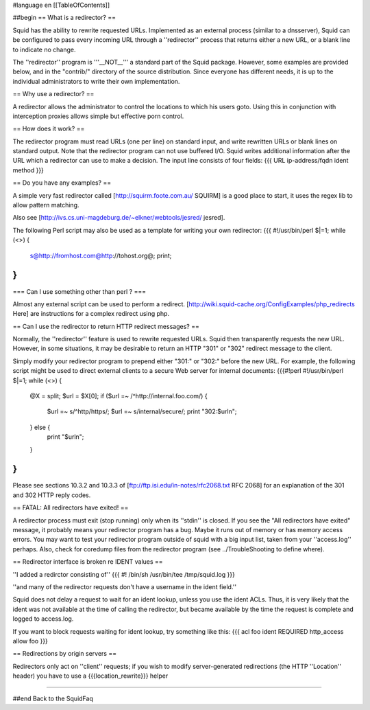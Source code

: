 #language en
[[TableOfContents]]

##begin
== What is a redirector? ==

Squid has the ability to rewrite requested URLs.  Implemented
as an external process (similar to a dnsserver), Squid can be
configured to pass every incoming URL through a ''redirector'' process
that returns either a new URL, or a blank line to indicate no change.

The ''redirector'' program is '''__NOT__''' a standard part of the Squid
package.  However, some examples are provided below, and in the
"contrib/" directory of the source distribution.  Since everyone has
different needs, it is up to the individual administrators to write
their own implementation.

== Why use a redirector? ==

A redirector allows the administrator to control the locations to which
his users goto.  Using this in conjunction with interception proxies
allows simple but effective porn control.

== How does it work? ==

The redirector program must read URLs (one per line) on standard input,
and write rewritten URLs or blank lines on standard output.  Note that
the redirector program can not use buffered I/O.  Squid writes
additional information after the URL which a redirector can use to make
a decision.  The input line consists of four fields:
{{{
URL ip-address/fqdn ident method
}}}

== Do you have any examples? ==

A simple very fast redirector called 
[http://squirm.foote.com.au/ SQUIRM] is a good place to
start, it uses the regex lib to allow pattern matching.

Also see [http://ivs.cs.uni-magdeburg.de/~elkner/webtools/jesred/ jesred].

The following Perl script may also be used as a template for writing
your own redirector:
{{{
#!/usr/bin/perl
$|=1;
while (<>) {
    s@http://fromhost.com@http://tohost.org@;
    print;
}
}}}

=== Can I use something other than perl ? ===

Almost any external script can be used to perform a redirect. [http://wiki.squid-cache.org/ConfigExamples/php_redirects Here] are instructions for a complex redirect using php.

== Can I use the redirector to return HTTP redirect messages? ==

Normally, the ''redirector'' feature is used to rewrite requested URLs.
Squid then transparently requests the new URL.  However, in some situations,
it may be desirable to return an HTTP "301" or "302" redirect message
to the client.

Simply modify your redirector program to prepend either "301:" or "302:"
before the new URL.  For example, the following script might be used
to direct external clients to a secure Web server for internal documents:
{{{#!perl
#!/usr/bin/perl
$|=1;
while (<>) {
    @X = split;
    $url = $X[0];
    if ($url =~ /^http:\/\/internal\.foo\.com/) {
        $url =~ s/^http/https/;
        $url =~ s/internal/secure/;
        print "302:$url\n";
    } else {
        print "$url\n";
    }
}
}}}

Please see sections 10.3.2 and 10.3.3 of [ftp://ftp.isi.edu/in-notes/rfc2068.txt RFC 2068]
for an explanation of the 301 and 302 HTTP reply codes.

== FATAL: All redirectors have exited! ==

A redirector process must exit (stop running) only when its
''stdin'' is closed.  If you see
the "All redirectors have exited" message, it probably means your
redirector program has a bug.  Maybe it runs out of memory or has memory
access errors.  You may want to test your redirector program outside of
squid with a big input list, taken from your ''access.log'' perhaps.
Also, check for coredump files from the redirector program (see
../TroubleShooting to define where).

== Redirector interface is broken re IDENT values ==

''I added a redirctor consisting of''
{{{
#! /bin/sh
/usr/bin/tee /tmp/squid.log
}}}

''and many of the redirector requests don't have a username in the
ident field.''

Squid does not delay a request to wait for an ident lookup,
unless you use the ident ACLs.  Thus, it is very likely that
the ident was not available at the time of calling the redirector,
but became available by the time the request is complete and
logged to access.log.

If you want to block requests waiting for ident lookup, try something
like this:
{{{
acl foo ident REQUIRED
http_access allow foo
}}}

== Redirections by origin servers ==

Redirectors only act on ''client'' requests; if you wish to modify server-generated redirections (the HTTP ''Location'' header) you have to use a {{{location_rewrite}}} helper

-----

##end
Back to the SquidFaq
